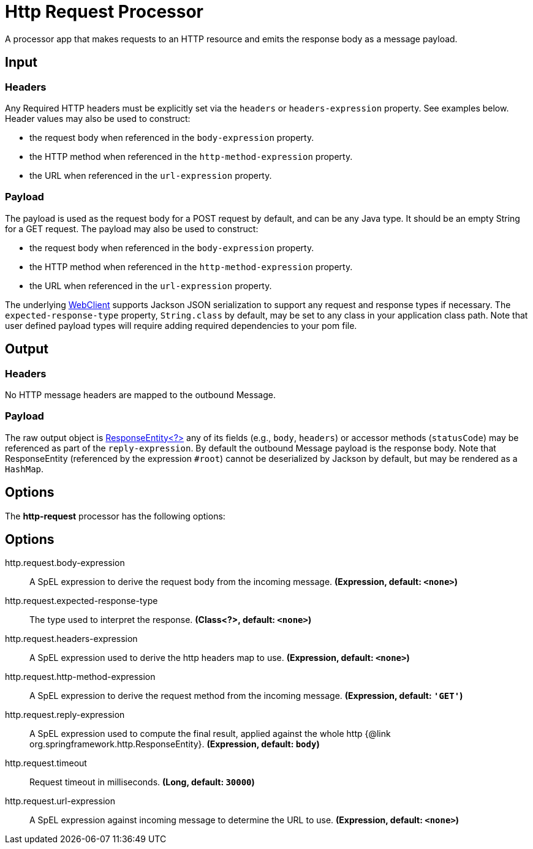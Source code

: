//tag::ref-doc[]
= Http Request Processor

A processor app that makes requests to an HTTP resource and emits the response body as a message payload.

== Input
=== Headers
Any Required HTTP headers must be explicitly set via the `headers` or `headers-expression` property. See examples below.
Header values may also be used to construct:

 * the request body when referenced in the `body-expression` property.
 * the HTTP method when referenced in the `http-method-expression` property.
 * the URL when referenced in the `url-expression` property.

=== Payload

The payload is used as the request body for a POST request by default, and can be any Java type.
It should be an empty String for a GET request.
The payload may also be used to construct:

* the request body when referenced in the `body-expression` property.
* the HTTP method when referenced in the `http-method-expression` property.
* the URL when referenced in the `url-expression` property.

The underlying https://docs.spring.io/spring/docs/current/javadoc-api/org/springframework/web/reactive/function/client/WebClient.html[WebClient] supports Jackson JSON serialization to support any request and response types if necessary.
The `expected-response-type` property, `String.class` by default, may be set to any class in your application class path.
Note that user defined payload types will require adding required dependencies to your pom file.

== Output

=== Headers
No HTTP message headers are mapped to the outbound Message.

=== Payload
The raw output object is https://docs.spring.io/spring/docs/current/javadoc-api/org/springframework/http/ResponseEntity.html[ResponseEntity<?>] any of its fields (e.g., `body`, `headers`) or accessor methods (`statusCode`) may be referenced as part of the `reply-expression`.
By default the outbound Message payload is the response body.
Note that ResponseEntity (referenced by the expression `#root`) cannot be deserialized by Jackson by default, but may be rendered as a `HashMap`.

== Options

The **$$http-request$$** $$processor$$ has the following options:

== Options

//tag::configuration-properties[]
$$http.request.body-expression$$:: $$A SpEL expression to derive the request body from the incoming message.$$ *($$Expression$$, default: `$$<none>$$`)*
$$http.request.expected-response-type$$:: $$The type used to interpret the response.$$ *($$Class<?>$$, default: `$$<none>$$`)*
$$http.request.headers-expression$$:: $$A SpEL expression used to derive the http headers map to use.$$ *($$Expression$$, default: `$$<none>$$`)*
$$http.request.http-method-expression$$:: $$A SpEL expression to derive the request method from the incoming message.$$ *($$Expression$$, default: `$$'GET'$$`)*
$$http.request.reply-expression$$:: $$A SpEL expression used to compute the final result, applied against the whole http {@link org.springframework.http.ResponseEntity}.$$ *($$Expression$$, default: `$$body$$`)*
$$http.request.timeout$$:: $$Request timeout in milliseconds.$$ *($$Long$$, default: `$$30000$$`)*
$$http.request.url-expression$$:: $$A SpEL expression against incoming message to determine the URL to use.$$ *($$Expression$$, default: `$$<none>$$`)*
//end::configuration-properties[]

//end::ref-doc[]
